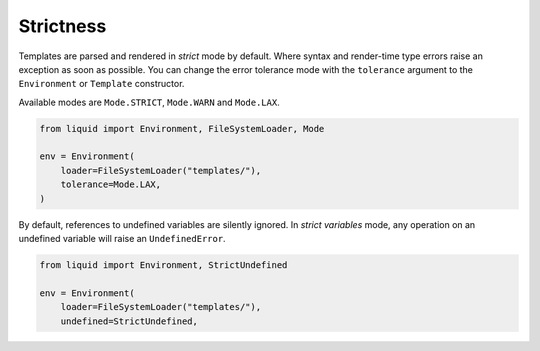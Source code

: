 Strictness
==========

Templates are parsed and rendered in `strict` mode by default. Where syntax and
render-time type errors raise an exception as soon as possible. You can change the error
tolerance mode with the ``tolerance`` argument to the ``Environment`` or ``Template``
constructor.

Available modes are ``Mode.STRICT``, ``Mode.WARN`` and ``Mode.LAX``.

.. code-block:: python

    from liquid import Environment, FileSystemLoader, Mode

    env = Environment(
        loader=FileSystemLoader("templates/"),
        tolerance=Mode.LAX,
    )

By default, references to undefined variables are silently ignored. In
`strict variables` mode, any operation on an undefined variable will raise an
``UndefinedError``.

.. code-block:: python

    from liquid import Environment, StrictUndefined

    env = Environment(
        loader=FileSystemLoader("templates/"),
        undefined=StrictUndefined,
